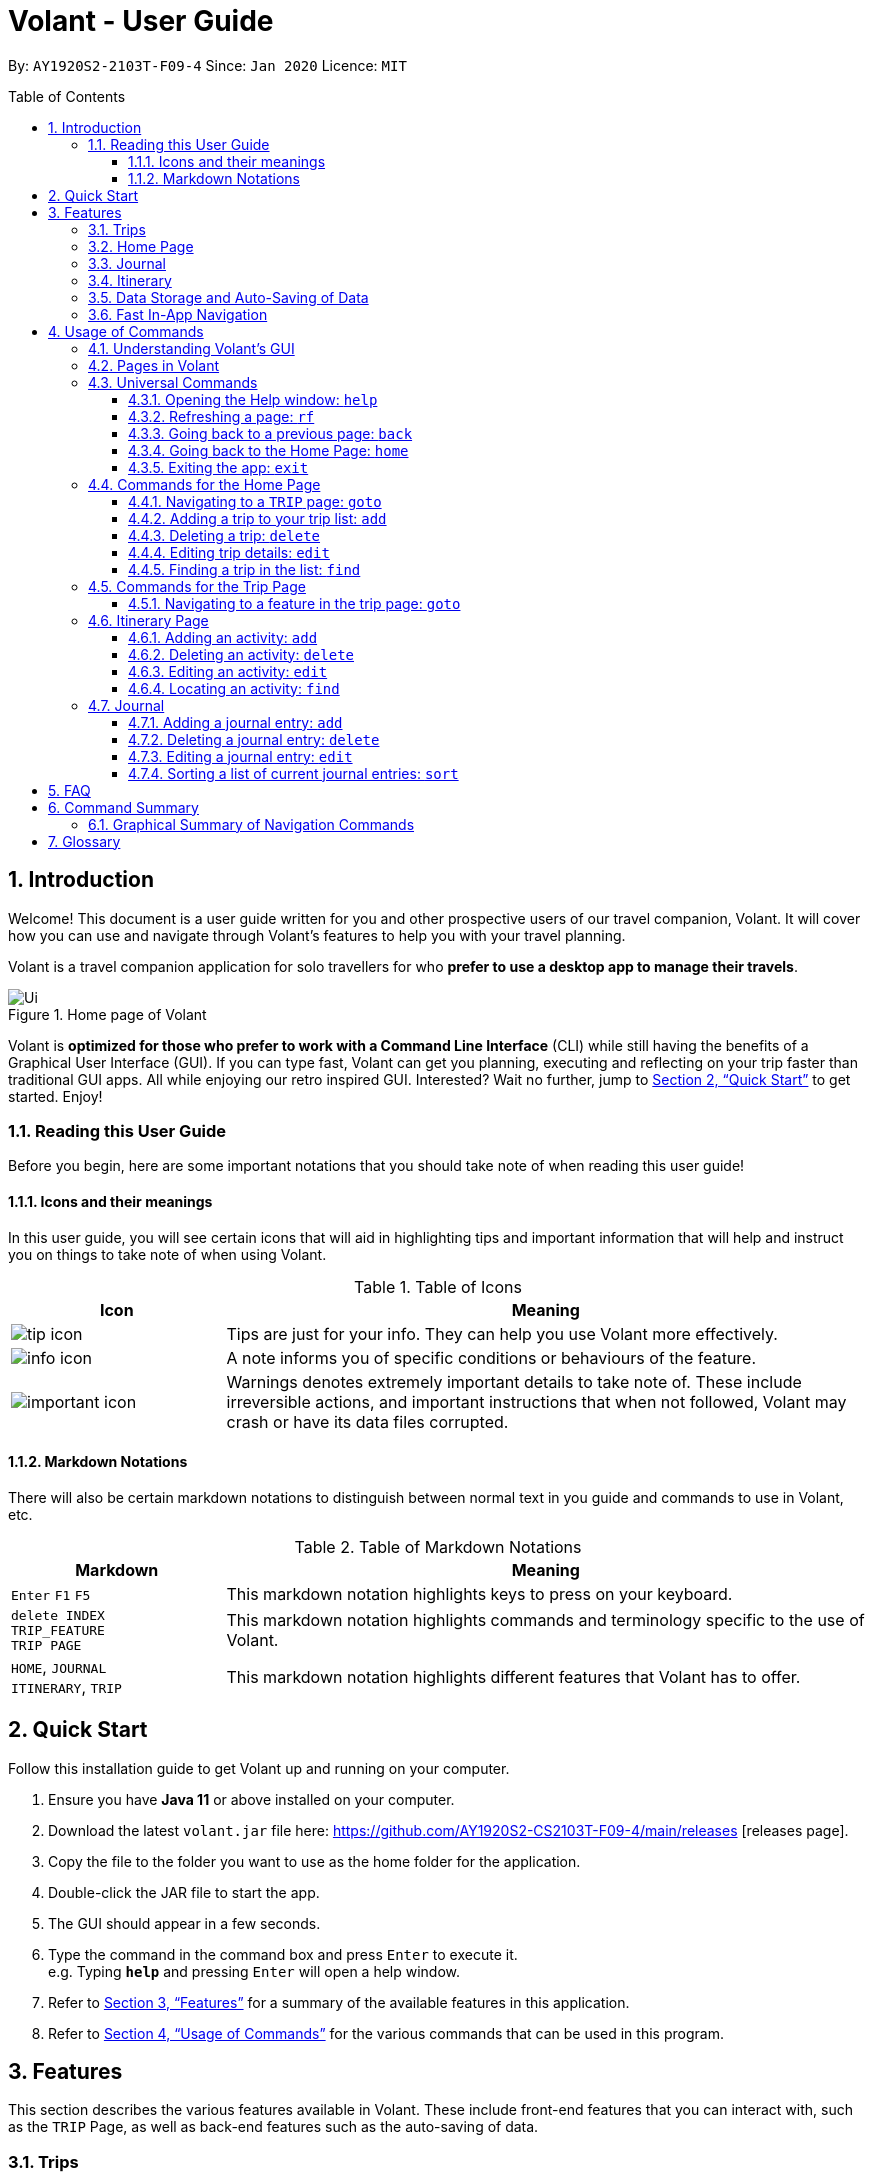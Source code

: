 = Volant - User Guide
:site-section: UserGuide
:toc:
:toc-title: Table of Contents
:toclevels: 5
:toc-placement: preamble
:sectnums:
:imagesDir: images
:stylesDir: stylesheets
:xrefstyle: full
:icons: font
:experimental:
ifdef::env-github[]
:tip-caption: :bulb:
:note-caption: :information_source:
:important-caption: :warning:
endif::[]
:repoURL: https://github.com/AY1920S2-CS2103T-F09-4/main

By: `AY1920S2-2103T-F09-4`      Since: `Jan 2020`      Licence: `MIT`

== Introduction
Welcome! This document is a user guide written for you and other prospective users of our travel companion, Volant. It will cover
how you can use and navigate through Volant's features to help you with your travel planning.

Volant is a travel companion application for solo travellers for who *prefer to use a desktop app to manage their travels*.

.Home page of Volant
image::Ui.png[align="center"]

Volant is *optimized for those who prefer to work with a Command Line Interface* (CLI) while still having the benefits of a Graphical User Interface (GUI).
If you can type fast, Volant can get you planning, executing and reflecting on your trip faster than traditional GUI apps. All while enjoying our retro inspired GUI.
Interested? Wait no further, jump to <<Quick Start>> to get started. Enjoy!

=== Reading this User Guide
Before you begin, here are some important notations that you should take note of when reading this user guide!

==== Icons and their meanings

In this user guide, you will see certain icons that will aid in highlighting tips and important information that will help and instruct you on things to take note of when using Volant.

.Table of Icons
[cols="1, 3", options="header"]
|=================
|Icon                                       |Meaning
a|image::user-guide/tip_icon.png[]          | Tips are just for your info. They can help you use Volant more effectively.
a|image::user-guide/info_icon.png[]         | A note informs you of specific conditions or behaviours of the feature.
a|image::user-guide/important_icon.png[]    | Warnings denotes extremely important details to take note of. These include irreversible actions, and important instructions that when not followed, Volant may crash or have its data files corrupted.
|=================

==== Markdown Notations

There will also be certain markdown notations to distinguish between normal text in you guide and commands to use in Volant, etc.


.Table of Markdown Notations
[cols="1, 3", options="header"]
|=================
|Markdown                       |Meaning
|kbd:[Enter] kbd:[F1] kbd:[F5]  | This markdown notation highlights keys to press on your keyboard.
| `delete INDEX` +
`TRIP_FEATURE` +
`TRIP PAGE`                     | This markdown notation highlights commands and terminology specific to the use of Volant.
|`HOME`, `JOURNAL` +
`ITINERARY`, `TRIP`             | This markdown notation highlights different features that Volant has to offer.
|=================


== Quick Start
Follow this installation guide to get Volant up and running on your computer.

.  Ensure you have *Java 11* or above installed on your computer.
.  Download the latest `volant.jar` file here: https://github.com/AY1920S2-CS2103T-F09-4/main/releases [releases page].
.  Copy the file to the folder you want to use as the home folder for the application.
.  Double-click the JAR file to start the app.
.  The GUI should appear in a few seconds.
.  Type the command in the command box and press kbd:[Enter] to execute it. +
e.g. Typing *`help`* and pressing kbd:[Enter] will open a help window.
.  Refer to <<Features>> for a summary of the available features in this application.
.  Refer to <<Usage>> for the various commands that can be used in this program.

[[Features]]
== Features
This section describes the various features available in Volant.
These include front-end features that you can interact with, such as the `TRIP` Page, as well as back-end features such as the auto-saving of data.

=== Trips
You can create a new `TRIP` you to help you plan for your upcoming trip overseas.

In Volant, a `TRIP` represents a set of travel plans to a certain `LOCATION` within a date range.
You can create and store trips in Volant to keep track of all your travels, plan your future travels and label
each `TRIP` with a specific `TRIP_NAME`.

Each `TRIP` contains trip features such as an `ITINERARY` and `JOURNAL` to help you convenintly keep track of all things
associated with your `TRIP`!

=== Home Page
You can view all your past and upcoming trips at one glance on the `HOME` Page.

Your `TRIP` list is neatly organised into two sections: your upcoming trips and your past trips.

=== Journal
To help you save your thoughts and memories during your trip, you can write and record journal entries in Volant.  Volant has a `JOURNAL` feature that allows you to write and record journal entries for every `TRIP`.

These entries are limited to 280 characters and allow users to include the `LOCATION` and `WEATHER` at the time of writing.

=== Itinerary
You can plan the activities to do on your trip in the `ITINERARY` of your trip.
This itinerary feature enables you to keep track of your daily activities planned for your trip.
All activities are sorted in chronological order by default, with the first activity of the trip on top.

[[data-storage]]
=== Data Storage and Auto-Saving of Data
In Volant, every `TRIP` you create will generate a folder named after the `TRIP` 's `TRIP_NAME` within the *data* folder within
the directory you have stored in Volant JAR file in. This folder will store all data associated with your `TRIP` 's `ITINERARY` and `JOURNAL`.

The data folder also contains a file, `volant.json` that stores your trip list and their details such as the `TRIP_NAME`, `LOCATION` and date range of all your trips

.Simple diagram of data storage in Volant
image::user-guide/data-storage.png[align="center"]

IMPORTANT: Please do not touch or edit the `volant.json` file or the data of all your trips might be lost!

*Auto-saving of Data*

If you are concerned that you may forget to save your data every now and then, do not fret!
Any changes in data that you make, will automatically be saved upon every command that you give to Volant.

=== Fast In-App Navigation
You can navigate the different pages of Volant quickly and efficiently, with universal commands like `home` and `back`. These commands help you to conveniently move through the pages in Volant without even touching your mouse!

[[Usage]]
== Usage of Commands
This section covers the different commands that you can use on the pages in Volant.


=== Understanding Volant's GUI
This section covers the different components of a page in Volant and teaches you on how to utilise Volant's GUI.

.The different components of a page in Volant
image::user-guide/ui-components.png[align="center"]

There are four major components that you will be using in Volant, which will be referenced in the upcoming sections.

. *Menu bar* +
    The _menu bar_ contains clickable buttons that you can use to execute certain commands, such as <<refresh, `rf` to refresh a page>>, <<help, `help` to open the help window>>, and <<exit, `exit` to exit the application>>.

. *Result Display* +
    The _result display_ displays feedback from Volant to you after you have executed a command in Volant.
. *Command Line* +
    The _command line_ is where you enter all your commands in Volant. +
+
After entering your command, you can execute it by clicking the `Enter` button on the GUI, or by simply using the kbd:[Enter] key on your keyboard!
. *Status bar* +
    The status bar shows you the path of where your data is saved when you are using the features of Volant.

=== Pages in Volant
This section covers the different pages in Volant.

Volant consists of 4 core components: `HOME` Page, `TRIP`, `ITINERARY` and `JOURNAL`.
Commands you enter will produce a different outcome depending on which page you are on.
Additionally, there are a number of commands that are universal, and will work on every page.

.Types of Pages in Volant
[cols="1, 3", options="header"]
|===
| Page                  | Details
|`HOME` page            a| .`HOME` page
image::user-guide/home-page.png[align="center"]

Volant's `HOME` page, featuring the entire list of trips in Volant, sorted in upcoming and past `TRIP` s.
|`TRIP` page            a| .`TRIP` page
image::user-guide/trip-page.png[align="center"]

A page featuring the details of a specific `TRIP`, including the `TRIP` 's `ITINERARY` and `JOURNAL`.
|`JOURNAL` page         a| .`JOURNAL` page
image::user-guide/journal-page.png[align="center"]

A page displaying the `JOURNAL` of a specific `TRIP`.
|`ITINERARY` page       a| .`ITINERARY` page
image::user-guide/itinerary-page.png[align="center"]

A page displaying the `ITINERARY` of a specific `TRIP`.
|===

There are specific navigation commands that you will be using to navigate through these different pages. These commands
will be covered in the upcoming sections.

In the upcoming sections, different markdown formats are used to distinguish between the different parameters
used in Volant's commands.
====
*Command Format*

* *Parameters in `UPPER_CASE`* +
Words in plain `UPPER_CASE` are compulsory parameters to be supplied by you. +
e.g. In `add n/NAME`, `NAME` is a compulsory parameter and must be used as `add n/John Doe`.
* *Parameters in `[SQUARE_BRACKETS]`* +
Words in square brackets (i.e. `[f/FEELING]`), are optional parameters to be supplied by you. +
e.g `n/NAME [f/FEELING]` can be used as `n/John Doe f/SAD` or as `n/John Doe`.
====

<<<<

=== Universal Commands
Universal commands are commands that you can use on any pages.

[[help]]
==== Opening the Help window: `help`
Opens a convenient help window for you. This window contains details on the commands that can be used on the page you are on. This will help if you are having trouble using commands in a certain page, or would like to have a look at what commands can be
used on the page you are on.

.Help command usage
[cols="1h, 5"]
|=======================
|Syntax     |`help`
|Example    |`help`
|=======================

TIP: You can also execute this command by using the kbd:[F1] key on your keyboard.

*Expected Outcome*

A separate help window will appear with details on the available commands for the current page you are on, and their usage.

.Help window
image::user-guide/helpwindow.png[align="center"]


[[refresh]]
==== Refreshing a page: `rf`
To refresh a page to its original state after executing a command, the `rf` command will help you reload the page.

[caption=]
.Usage
[cols="1h, 5"]
|=======================
|Syntax     |`rf`
|Example    |`rf`
|=======================

TIP: You can also execute this command by using the kbd:[F5] key on your keyboard.

*Expected Outcome*

For example, after using the `find` command on the `HOME` page (See <<home-find>>), the `HOME` page will display the results of the `find` command.
To return the `HOME` page to its original state (listing all trips), you can use the `rf` command.

.Result of `find` command
image::user-guide/refresh-command-before.png[align="center"]
1) After you have used the `find` command on the `HOME` page, only the results of the command will be displayed.

.Result of `refresh` command
image::user-guide/refresh-command-after.png[align="center"]
2) After using the `rf` command, the `HOME` page will return to its original state and will list all trips.

==== Going back to a previous page: `back`
If you would like to return back to the previous page to access other features, this command navigates you to the previous page,
depending on which page you are currently on.

[caption=]
.Usage
[cols="1h, 5"]
|=======================
|Syntax     |   `back`
|Example    |   `back`
|=======================

*Expected Outcome*

For example, if you are in a `TRIP` page, using the `back` command will navigate you to the `TRIP` page associated with the `ITINERARY`.

.`back` command on `ITINERARY` page
image::user-guide/back-command-before.png[align="center"]
You are on the `ITINERARY` page of a specific `TRIP`

.Result of `back` command
image::user-guide/back-command-after.png[align="center"]
After using the `back` command, you will be moved to the `TRIP` page of the specific `TRIP`


[TIP]
====

.Outcomes when using the `back` command on specific pages
[cols="1, 2", options="header,footer"]
|=======================
|Your current page      | Outcome
|Any `JOURNAL` page     | You will be directed to `TRIP` of the trip in which the `JOURNAL` is stored.
|Any `ITINERARY` page   | You will be directed to `TRIP` of the trip in which the `ITINERARY` is stored.
|Any `TRIP` page        | You will be directed to the `HOME`.
|The `HOME` page        | Nothing will happen as it is the root page.
|=======================

====

==== Going back to the Home Page: `home`
To quickly jump back to the `HOME` page, this command will return you to the `HOME` page from any other page.

[caption=]
.Usage
[cols="1h, 5"]
|=======================
|Syntax     |`home`
|Example    |`home`
|=======================

NOTE: This command does not work while you are on the `HOME` page.

*Expected Outcome*

For example, if you would like to return to the `HOME` page of Volant from an `ITINERARY` page, using the `home`
command will conveniently move you directly to the `HOME` page.

.`home` command on `ITINERARY` page
image::user-guide/back-command-before.png[align="center"]
1) You are on the `ITINERARY` page of a specific `TRIP`.

.Result of `home` command
image::user-guide/home-page.png[align="center"]
2) After using the `home` command, you will be moved to the `HOME` page.

==== Exiting the app: `exit`
If you want to quickly exit the Volant app from any page, this command will close the app.

[caption=]
.Usage
[cols="1h, 5"]
|=======================
|Syntax     |`exit`
|Example    |`exit`
|=======================

NOTE: This command is equivalent to clicking the "Close Window" button.

*Expected Outcome*
The app will close.

=== Commands for the Home Page

The `HOME` page consists of a list of all your upcoming and past trips.

.The different components displayed in the Home page.
image::user-guide/home-components.png[align="center"]

From this page, you can manipulate your trip list, as well as navigate to other pages.

==== Navigating to a `TRIP` page: `goto`
To access the features in a particular trip, use this command navigates to the page of a trip at the specified `INDEX`.

[caption=]
.Usage
[cols="1h, 5"]
|=======================
|Syntax     |`goto INDEX`
|Example    |`goto 12`
|=======================


NOTE: `INDEX` must be a positive integer value, within range of the number of entries in your trip list.


*Expected Outcome*

For example, you are on the `HOME` page and would like to navigate to the `TRIP` page of the trip, _Winter Break_.

.`goto` command on `HOME` page
image::user-guide/home-goto-before.png[align="center"]
1) You are on the `HOME` page and you want to navigate to the `TRIP` page of the 3rd `TRIP`, _Winter Break_.

.Result of `goto` command
image::user-guide/home-goto-after.png[align="center"]
2) After using the `goto` command, you will be navigated to the 3rd `TRIP`, _Winter Break_.



==== Adding a trip to your trip list: `add`

Adds a trip to your trip list; this command allows you to do so, while specifying the `TRIP_NAME` of the trip,
the trip `LOCATION`, and the date range from `TRIP_START_DATE` to `TRIP_END_DATE`.

After you add a `TRIP` to Volant, a new folder with the name `TRIP_NAME` will be created in the *data file*.

[caption=]
.Usage
[cols="1h, 5"]
|=======================
|Syntax     |`add n/TRIP_NAME l/LOCATION d/TRIP_START_DATE to TRIP_END_DATE`
|Example    |`add n/Graduation Trip l/Bangkok d/01-06-2020 to 05-06-2020`
|=======================

[NOTE]
====
* The date range of your `TRIP` should be written in the format `d/DD-MM-YYYY to DD-MM-YYYY`.
* The start date of the trip must be before or on the same date as the end date of the trip.
* The date range of the trip cannot coincide with the date range of existing trips.
* Two `TRIP` s cannot have the same `TRIP_NAME`, as data folders containing the data of each trip are named after the `TRIP_NAME` of each `TRIP`. +
See <<data-storage, Data Storage>> for more details.
====

*Expected Outcome*

For example, you would like to add a `TRIP` to your trip list with the name *Graduation Trip*, location being *Bangkok*,
and date range of the trip being from *1st February 2020* to *5th February 2020*.

Entering the command `add n/Graduation Trip l/Bangkok d/01-06-2020 to 05-06-2020` while on `HOME` page will add the
`TRIP` to your trip list.

.`add` command on `HOME` page
image::user-guide/home-add-before.png[align="center"]
1) You would like to add a `TRIP` to your trip list and enter the `add` command including the specific metadata of the `TRIP`.

.Result of `add` command
image::user-guide/home-add-after.png[align="center"]
2) After using the `add` command, the new `TRIP` will be added to your trip list and displayed under _UPCOMING TRIPS_.


==== Deleting a trip: `delete`
Deletes the trip at the specified `INDEX` in the trip list.

Upon deletion of the `TRIP`, the folder containing the trip and its associated data will be deleted.

[caption=]
.Usage
[cols="1h, 5"]
|=======================
|Syntax     |`delete INDEX`
|Example    |`delete 2`
|=======================

[NOTE]
====
* `INDEX` must be a positive integer value, within range of the number of trips in your trip list.
====

[TIP]
====
* Figure 15 in <<Commands for the Home Page>> shows where you can find the `INDEX` on the page
====

*Expected Outcome*

For example, you would like to delete the second `TRIP` on your trip list, _Graduation Trip_.

Entering the command `delete 2`, will delete the second `TRIP` from your trip list.

.`delete` command on `HOME` page
image::user-guide/home-delete-before.png[align="center"]
1) You want to delete the second trip on your trip list, "Graduation Trip".

.Result of `delete` command
image::user-guide/home-delete-after.png[align="center"]
2) After using the `delete` command, the trip will be removed from your trip list.

[IMPORTANT]
====
This command cannot be undone. Once a `TRIP` has been deleted, its respective data folder will be permanently deleted,
together with all its associated data, including its `ITINERARY` and `JOURNAL`. +

See <<data-storage>> for more details.

====

==== Editing trip details: `edit`
Edits the details of a trip at a specified `INDEX`.

[caption=]
.Usage
[cols="1h, 5"]
|=======================
|Syntax     |`edit INDEX [n/TRIP_NAME] [l/LOCATION] [d/TRIP_START_DATE to TRIP_END_DATE]`
|Example    |`edit 1 n/Family Trip 2020 l/Frankfurt`
|=======================

[NOTE]
====
* `INDEX` must be a positive integer value, within range of the number of trips in your trip list.
* The date range must be written in the format `d/DD-MM-YYYY to DD-MM-YYYY`.
* The start date of must be before or on the end date.
* The date range must not coincide with the date range of existing trips.
* If you were to edit the `TRIP_NAME` of a `TRIP`, the name of the data folder of the specific `TRIP` will simultaneously be renamed. +
+
See <<data-storage>> for more details.
====

*Expected Outcome*

For example, you would like to edit the details of the first trip on your trip list, and would like to only change
the `TRIP_NAME` of the `TRIP`, from "Family Trip" to "Family Trip 2020", and the `LOCATION` of the `TRIP` from "Berlin"
to "Frankfurt".

Entering the command `edit 1 n/Family Trip 2020 l/Frankfurt` will edit the specific parameters `TRIP_NAME` and `LOCATION`,
and these changes will be reflected on Volant's GUI.

.`edit` command on `HOME` page
image::user-guide/home-edit-before.png[align="center"]
1) You want to edit the `TRIP_NAME` and `LOCATION` of the first `TRIP` in your trip list.

.Result of `edit` command
image::user-guide/home-edit-after.png[align="center"]
2) After using the `edit` command, the `TRIP_NAME` and `LOCATION` of the `TRIP` will be changed accordingly.

[[home-find]]
==== Finding a trip in the list: `find`
Filters the trip list for any `TRIP`(s) that matches a specific `KEYWORD` in its name.

Volant will then display the filtered trip(s)  on the `HOME` page.

[caption=]
.Usage
[cols="1h, 5"]
|=======================
|Syntax     |`find KEYWORD`
|Example    |`find fuji`
|=======================

[TIP]
====
* The `KEYWORD` parameter is case insensitive, meaning that using the `KEYWORD` "fUji" will return all trips with the word
"fuji" in their names regardless of the case of each character.

====

*Expected Outcome*

For example, you would like search for a trip on the trip list with the `KEYWORD`, "fuji" in the `TRIP_NAME`.
Volant will locate all `TRIP` s with the `KEYWORD`, "fuji", and display all matching results.

.`find` command on `HOME` page
image::user-guide/home-find-before.png[align="center"]
1) You want to search for all `TRIP` s with names containing the `KEYWORD`, "fuji".

.Result of `find` command
image::user-guide/home-find-after.png[align="center"]
2) After using the `find` command, Volant will display all trips with the specified `KEYWORD`.

[TIP]
====
If you would like to revert the `HOME` page to its original state after viewing the results of the `find` command, you can
use the `rf` command to refresh the page.

See <<refresh>> for more details.
====

=== Commands for the Trip Page

The `TRIP` page of a specific trip displays the details of the trip as well as the details of the trip's `ITINERARY` and `JOURNAL` at a glance.
From this page, you can navigate to the `ITINERARY` and `JOURNAL` pages associated with the `TRIP`.

==== Navigating to a feature in the trip page: `goto`
Navigates to either the `JOURNAL` or `ITINERARY` of the trip, this command will navigate Volant to the feature of the `TRIP`.

[caption=]
.Usage
[cols="1h, 5"]
|=======================
|Syntax     |`goto TRIP_FEATURE`
|Example    |`goto itinerary`
|=======================

[NOTE]
====
* List of available `TRIP_FEATURE` (case insensitive):
** `itinerary`
** `journal`
* `TRIP_FEATURE` shortcuts are also available:
** `goto i` is equivalent to `goto itinerary`
** `goto j` is equivalent to `goto journal`
====

*Expected Outcome*

For example, you are on the `TRIP` page and would like to view your itinerary for that `TRIP`. After using the
`goto` command, Volant will navigate you to the `TRIP` 's  `ITINERARY` page.

.`goto` command on `TRIP` page
image::user-guide/trip-goto-before.png[align="center"]

1) You are on the `TRIP` page of the trip "Family Trip".

.Result of `goto` command
image::user-guide/trip-goto-after.png[align="center"]
2) After using the `goto` command, you will be navigated to the `TRIP` 's `ITINERARY` page.

=== Itinerary Page
The `ITINERARY` page of a specific trip consists of a list of all the planned activities for a specific trip.
Here, you can manipulate the list of `JOURNAL` entries, as well as navigate to other pages.

.`ITINERARY` page
image::user-guide/itinerary-components.png[align="center"]

From this page, you can manipulate the itinerary, as well as navigate to other pages.

==== Adding an activity: `add`
Adds a new activity to your itinerary.

[caption=]
.Usage
[cols="1h, 5"]
|=======================
|Syntax     |`add a/ACTIVITY_TITLE l/LOCATION d/DATE t/TIME`
|Example    |`add a/Flight to Singapore l/Berlin Brandenburg Airport d/24-12-2020 t/19:00`
|=======================

[NOTE]
====
* Date must be specified in the following format: `DD-MM-YYYY`
* Date must be between the date range of the `TRIP`.
* Time must be specified in the following format: `HH:MM` (24-hour Format, e.g. 23:00)
* Date and Time must be in the future; no use planning for the past!
====

*Expected Outcome*

A new activity titled *Flight to Singapore* at *Berlin Brandenburg Airport* at *07:00 AM* on *24th December 2020* is added to the `TRIP` 's `ITINERARY`.

.`add` command on `ITINERARY` page
image::user-guide/itinerary-add-before.png[align="center"]
1) You would like to add a new `ACTIVITY` into your `ITINERARY` with the specified metadata.

.Result of `add` command
image::user-guide/itinerary-add-after.png[align="center"]
2) After using the `add` command, a new `ACTIVITY` will be added to the `ITINERARY`.



==== Deleting an activity: `delete`
Deletes the activity at a specified `INDEX`.

[caption=]
.Usage
[cols="1h, 5"]
|=======================
|Syntax     |`delete INDEX`
|Example    |`delete 4`
|=======================

[NOTE]
====
* `INDEX` must be a positive integer value, within range of the number of activities in the `ITINERARY`.
====
[TIP]
====
* Figure 28 in <<Itinerary Page>> shows where you can find the `INDEX` on the page.
====

*Expected Outcome*

The fourth `ACTIVITY` on the `ITINERARY` is deleted.

.`delete` command on `ITINERARY` page
image::user-guide/itinerary-delete-before.png[align="center"]
1) You wish to delete the `ACTIVITY` at `INDEX` 4 from your `ITINERARY`.

.Result of `delete` command
image::user-guide/itinerary-delete-after.png[align="center"]
2) After using `delete` command, the `ACTIVITY` at `INDEX` 4 is deleted.

==== Editing an activity: `edit`
Edits the details of an existing `ACTIVITY` in the `ITINERARY`.

[caption=]
.Usage
[cols="1h, 5"]
|=======================
|Syntax     |`edit INDEX [a/ACTIVITY_TITLE] [l/LOCATION] [d/DATE] [t/TIME]`
|Example    |`edit 2 l/Starbucks t/10:00`
|=======================

[NOTE]
====
* `INDEX` must be a positive integer value, within range of the number of activities in the `ITINERARY`.
* At least one of the optional fields must be provided.
* When editing the date:
** Date must be specified in the following format: `DD-MM-YYYY`
** Date must be within the date range of the trip.
* When editing the time:
** Time must be specified in the following format: `HH:MM` (24-hour Format, e.g. 23:00)
** New time cannot clash with the time of any existing `ACTIVITY`.
====

*Expected Outcome*

The second `ACTIVITY` in the `ITINERARY` has been edited to reflect the new location *Starbucks* and the new time *10:00AM*.

.`edit` command on `ITINERARY` page
image::user-guide/itinerary-edit-before.png[align="center"]
1) You wish to `edit` the `LOCATION` and `TIME` of the `ACTIVITY` at `INDEX` 2.

.Result of `edit` command
image::user-guide/itinerary-edit-after.png[align="center"]
2) After using `edit` command, the `LOCATION` and `TIME` of the `ACTIVITY` at `INDEX` 2 will be
updated accordingly.

==== Locating an activity: `find`
Filters the activity list of your itinerary for activity/activities that match(es) the `KEYWORD` based on the different metadata of an `ACTIVITY` and displays them.

[caption=]
.Usage
[cols="1h, 5"]
|=======================
|Syntax     |`find [a/ACTIVITY_TITLE] [l/LOCATION] [d/DATE] [t/TIME]`
|Example    |`find a/ferry`
|=======================

[NOTE]
====
* Date must be specified in the following format: `DD-MM-YYYY`
* Time must be specified in the following format: `HH:MM` (24-hour Format, e.g. 23:00)
====

*Expected Outcome*

All activities whose name consists of the keyword "ferry" are displayed.

.`find` command on `ITINERARY` page
image::user-guide/itinerary-find-before.png[align="center"]
1) You wish to `find` all activities that include the keyword "ferry".

.Result of `find` command
image::user-guide/itinerary-find-after.png[align="center"]
2) After using `find` command, all activities that include the keyword "ferry" are displayed.

=== Journal

The `JOURNAL` page of a specific `TRIP` consists of a list of all the journal entries associated with the `TRIP`.
Here, you can manipulate the list of `JOURNAL` entries, as well as navigate to other pages.

.`JOURNAL` page
image::user-guide/journal-components.png[align="center"]


==== Adding a journal entry: `add`
If you would like to record a new `JOURNAL` entry, this command adds a new entry to the `JOURNAL`.

[caption=]
.Usage
[cols="1h, 5"]
|=======================
|Syntax     |`add d/DATE t/TIME c/CONTENT [l/LOCATION] [f/FEELING] [w/WEATHER]`
|Example    |`add d/01-12-2020 t/14:20 c/It's a really good day today!`
|=======================

[NOTE]
====
* Date must be specified in the following format: `DD-MM-YYYY`
* Time must be specified in the following format: `HH:MM` (24-hour Format, e.g. 23:00)
* `CONTENT` is limited to 280 characters
* Available `FEELING` types (case insensitive)
** `HAPPY`
** `SAD`
** `EXCITED`
** `WORRIED`
** `SCARED`
** `SURPRISED`
** `CONFUSED`
* Available `WEATHER` types (case insensitive)
** `SUNNY`
** `RAINY`
** `SNOWY`
** `CLOUDY`
** `COLD`
** `DARK`
** `HOT`
** `COOL`
====

*Expected Outcome*

Adds a new journal entry to the entry list with the specified content, date, time, location and feeling fields.

.`add` command in `JOURNAL` page
image::user-guide/journal-add-before.png[align="center"]
1) You want to add an `ENTRY` to the `JOURNAL` with the specified metadata.

.Result of `add` command
image::user-guide/journal-add-after.png[align="center"]
2) After using the `add` command, a new `ENTRY` is added to the `JOURNAL`.

==== Deleting a journal entry: `delete`
If you would like to remove an `ENTRY` from the journal, this command deletes the `ENTRY` at the specified `INDEX`.



[caption=]
.Usage
[cols="1h, 5"]
|=======================
|Syntax     |`delete INDEX`
|Example    |`delete 1`
|=======================

[NOTE]
====
* `INDEX` must be a positive integer value, within range of the number of trips in your trip list.
====

[TIP]
====
* Figure 37 in <<Journal Page>> shows where you can find the `INDEX` on the page
====

*Expected Outcome*

The `ENTRY` at the specified `INDEX` will be deleted.

.`delete` command in `JOURNAL` page
image::user-guide/journal-delete-before.png[align="center"]
1) You wish to delete the `ENTRY` at `INDEX` 1.

.Result of `delete` command
image::user-guide/journal-delete-after.png[align="center"]
2) After using `delete` command, the `ENTRY` at `INDEX` 1 will be deleted and the indices of the remaining entries are
updated as necessary.

==== Editing a journal entry: `edit`
If you would like to update a journal entry with new content, a new location, a new date, a new time, a new feeling or
a new weather, this command allows you to edit the entry at a specified `INDEX`.

[caption=]
.Usage
[cols="1h, 5"]
|=======================
|Syntax     |`edit INDEX [d/NEW_DATE] [t/NEW_TIME] [c/NEW_CONTENT] [l/NEW_LOCATION] [f/NEW_FEELING] [w/NEW_WEATHER]`
|Example    |`edit 2 w/snowy`
|=======================


[NOTE]
====
* At least one of the optional fields must be provided.
====

*Expected Outcome*

Changes `WEATHER` of the second `ENTRY` to *SNOWY*.

.`edit` command on `JOURNAL` page
image::user-guide/journal-edit-before.png[align="center"]
1) You wish to `edit` the weather field of the `ENTRY` at `INDEX` 2.

.Result of `edit` command
image::user-guide/journal-edit-after.png[align="center"]
2) After using the `edit` command, the `WEATHER` field of the `ENTRY` at `INDEX` 2 will be updated accordingly.

==== Sorting a list of current journal entries: `sort`
If you would like to arrange your journal entries in a certain order, this command sorts the list of entries in a specified order.

[caption=]
.Usage
[cols="1h, 5"]
|=======================
|Syntax     |`sort [SORT_TYPE]`
|Example    |`sort oldest`
|=======================

[NOTE]
====
* Available `SORT_TYPE`:
** `NEWEST` - newest entries first (default if `SORT_TYPE` is left empty)
** `OLDEST` - oldest entries first
** `LOCATION` - locations in alphabetical order
** `FEELING` - feelings in alphabetical order
* Default sorting of journal entries is in order of newest entries first
====

*Expected Outcome*

Sorts the list of `JOURNAL` entries by oldest to newest.

.`sort` command on `JOURNAL` page
image::user-guide/journal-sort-oldest-before.png[align="center"]
1) You wish to sort the entries by oldest first.

.Result of `sort` command
image::user-guide/journal-sort-oldest-after.png[align="center"]
2) After using the `sort` command, the order of the entries will be sorted from oldest to newest.

== FAQ
This section discusses some frequently asked questions about Volant.

*Q: Is Volant free?* +
*A*: Yes, Volant is absolutely free to use!

*Q: I have Volant.jar downloaded but cannot start the application. Is there anything I can do? +
*A*: Yes, open the command prompt on your computer, navigate to the directory which you have stored Volant.jar in and type `java -jar Volant.jar`.

*Q: Is Volant safe to use?* +
*A*: Yes, Volant is safe to use! We regularly review our code to ensure that hackers are unable to exploit the security structure of our software.

*Q: Is Volant secure?* +
*A*: Yes, Volant is secure. Your data is stored only on your device. No data is sent to any online servers.

*Q: Do I need an Internet connection to use Volant?* +
*A*: No, you don't! Volant works 100% offline. This is especially useful when you travel to locations where Internet connection is spotty, or even scarce.

*Q: Will Volant be consistently updated?* +
*A*: Yes! We are a dedicated team of software developers who constantly collate feedback and run tests on the Volant app. We are also looking forward to delivering more features for our users.

*Q: Can I use Volant on a mobile device?* +
*A*: Volant is designed to work best on a desktop/laptop/tablet interface. We are currently adapting Volant's user interface to support more mobile devices.

*Q: How do I transfer my data to another device?* +
*A*: Install the app in the other device and overwrite the empty data file it creates with the file that contains the data of your previous Volant folder.

<<<<

== Command Summary
This section summarises the syntax of all the commands available in the Volant app.
Use this list as a quick and convenient reference.
[%autowidth]
|====================================================
| *Section* | *Command* |*Format*
.5+|Universal commands
|*Help* | `help`
|*Refresh* | `rf`
|*Navigate to home page* | `home`
|*Navigate to previous page* | `back`
|*Exit app* | `exit`
.5+|Home page
|*Navigate to trip* | `goto INDEX`
|*Add trip* | `add n/TRIP_NAME l/LOCATION d/TRIP_START_DATE to TRIP_END_DATE`
|*Delete trip* | `delete INDEX`
|*Edit trip* | `edit INDEX [n/TRIP_NAME]  [l/LOCATION] [d/TRIP_START_DATE to TRIP_END_DATE]`
|*Find trip* | `find KEYWORD`
.1+|Trip page
|*Navigate to feature* | `goto FEATURE`
.4+|Itinerary
|*Add activity* | `add a/ACTIVITY_TITLE l/LOCATION d/DATE t/TIME`
|*Delete activity* | `delete INDEX`
|*Edit activity* | `edit INDEX [a/ACTIVITY_TITLE] [l/LOCATION] [d/DATE] [t/TIME]`
|*Find activity* | `find FIELD [a/ACTIVITY_TITLE] [l/LOCATION] [d/DATE] [t/TIME]`
.4+|Journal
|*Add entry* | `add d/DATE t/TIME c/CONTENT [l/LOCATION] [f/FEELING] [w/WEATHER]`
|*Delete entry* | `delete INDEX`
|*Edit entry* | `edit INDEX [d/NEW_DATE] [t/NEW_TIME] [c/NEW_CONTENT] [l/NEW_LOCATION] [f/NEW_FEELING] [w/NEW_WEATHER]`
|*Sort entries* | `sort [SORT_TYPE]` |

|====================================================

[[navigation-summary]]
=== Graphical Summary of Navigation Commands
Below is a useful "cheat sheet" of all navigation commands used to navigate through the pages in Volant.

.Graphical summary of navigation commands in Volant
image::/{imagesDir}/navigation-cheatsheet.png[width="800"]

<<<<

== Glossary
This section will cover and explain certain technical/Volant-specific terms that we have used in this user guide.

[cols="1, 3", options="header"]
|==============
|Term                           | Explanation
|Command Line Interface (CLI)   | A user interface where users are required to use the program by entering commands into a text box.
|Graphical User Interface (GUI) | A user interface that includes visuals such as buttons, icons, images, menus etc.
|Metadata                       | Details associated with  an entity. For example, metadata of a `TRIP` include the `TRIP` 's, `TRIP_NAME`, `LOCATION`, `TRIP_START_DATE`, `TRIP_END_DATE`
|Root Page                      | The first page that the Volant displays when opened. In Volant, this is the `HOME` Page.
|==============
